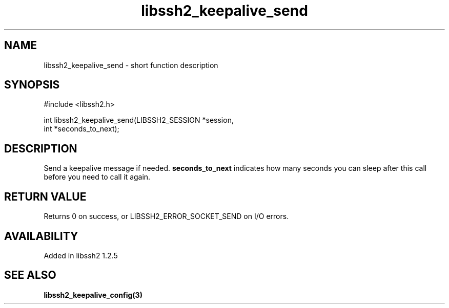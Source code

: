 .TH libssh2_keepalive_send 3 "13 Apr 2011" "libssh2 1.2.5" "libssh2 manual"
.SH NAME
libssh2_keepalive_send - short function description
.SH SYNOPSIS
#include <libssh2.h>
.nf

int libssh2_keepalive_send(LIBSSH2_SESSION *session,
                           int *seconds_to_next);
.SH DESCRIPTION
Send a keepalive message if needed.  \fBseconds_to_next\fP indicates how many
seconds you can sleep after this call before you need to call it again.
.SH RETURN VALUE
Returns 0 on success, or LIBSSH2_ERROR_SOCKET_SEND on I/O errors.
.SH AVAILABILITY
Added in libssh2 1.2.5
.SH SEE ALSO
.BR libssh2_keepalive_config(3)
